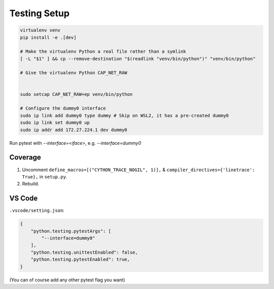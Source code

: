 Testing Setup
=============
.. code-block:: shell

    virtualenv venv
    pip install -e .[dev]

    # Make the virtualenv Python a real file rather than a symlink
    [ -L "$1" ] && cp --remove-destination "$(readlink "venv/bin/python")" "venv/bin/python"

    # Give the virtualenv Python CAP_NET_RAW


    sudo setcap CAP_NET_RAW+ep venv/bin/python

    # Configure the dummy0 interface
    sudo ip link add dummy0 type dummy # Skip on WSL2, it has a pre-created dummy0
    sudo ip link set dummy0 up
    sudo ip addr add 172.27.224.1 dev dummy0

Run pytest with `--interface=<iface>`, e.g. `--interface=dummy0`

Coverage
--------
1. Uncomment ``define_macros=[("CYTHON_TRACE_NOGIL", 1)],`` & ``compiler_directives={'linetrace':
   True},`` in ``setup.py``.
2. Rebuild.

VS Code
-------
``.vscode/setting.json``:

.. code-block:: json

    {
        "python.testing.pytestArgs": [
            "--interface=dummy0"
        ],
        "python.testing.unittestEnabled": false,
        "python.testing.pytestEnabled": true,
    }

(You can of course add any other pytest flag you want)
